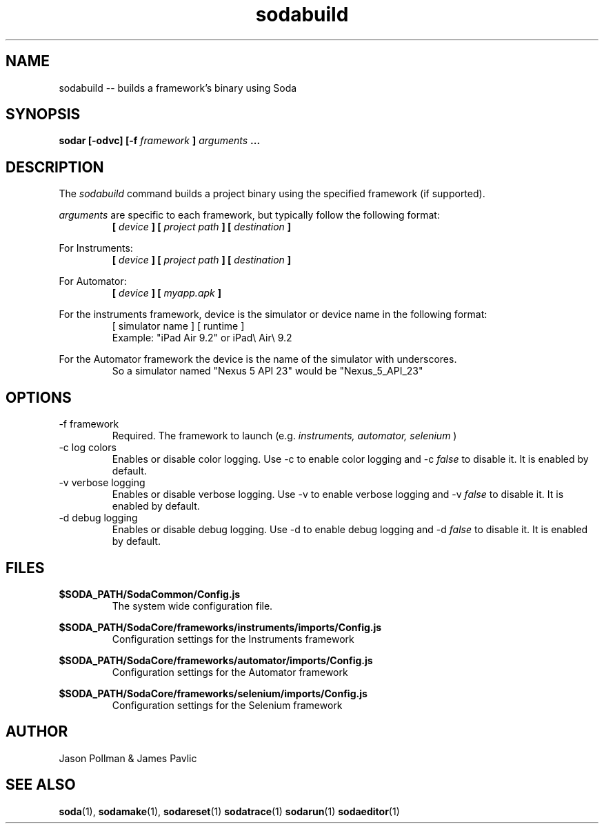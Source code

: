.TH sodabuild 1 "JANUARY 2018" Soda "Simple Object Driven Automation"
.SH NAME
sodabuild \-\- builds a framework's binary using Soda
.SH SYNOPSIS
.B sodar [-odvc]
.B [-f
.I framework
.B ]
.I arguments
.B ...


.SH DESCRIPTION
The
.I sodabuild
command builds a project binary using the specified framework (if supported).

.I arguments
are specific to each framework, but typically follow the following format:
.RS
.B [
.I device
.B ]
.B [
.I project path
.B ]
.B [
.I destination
.B ]
.RE

For Instruments:
.RS
.B [
.I device
.B ]
.B [
.I project path
.B ]
.B [
.I destination
.B ]
.RE

For Automator:
.RS
.B [
.I device
.B ]
.B [
.I myapp.apk
.B ]
.RE

For the instruments framework, device is the simulator or device name in the following format:
.RS
[ simulator name ] [ runtime ]
.RE
.RS
Example: "iPad Air 9.2" or iPad\\ Air\\ 9.2
.RE

For the Automator framework the device is the name of the simulator with underscores.
.RS
So a simulator named "Nexus 5 API 23" would be "Nexus_5_API_23"
.RE

.SH OPTIONS
.IP "-f framework"
Required. The framework to launch (e.g.
.I instruments, automator, selenium
)
.IP "-c log colors"
Enables or disable color logging. Use -c to enable color logging and -c
.I false
to disable it. It is enabled by default.
.IP "-v verbose logging"
Enables or disable verbose logging. Use -v to enable verbose logging and -v
.I false
to disable it. It is enabled by default.
.IP "-d debug logging"
Enables or disable debug logging. Use -d to enable debug logging and -d
.I false
to disable it. It is enabled by default.

.SH FILES
.B $SODA_PATH/SodaCommon/Config.js
.RS
The system wide configuration file.
.RE

.B $SODA_PATH/SodaCore/frameworks/instruments/imports/Config.js
.RS
Configuration settings for the Instruments framework
.RE

.B $SODA_PATH/SodaCore/frameworks/automator/imports/Config.js
.RS
Configuration settings for the Automator framework
.RE

.B $SODA_PATH/SodaCore/frameworks/selenium/imports/Config.js
.RS
Configuration settings for the Selenium framework
.RE

.SH AUTHOR
Jason Pollman & James Pavlic
.SH "SEE ALSO"
.BR soda (1),
.BR sodamake (1),
.BR sodareset (1)
.BR sodatrace (1)
.BR sodarun (1)
.BR sodaeditor (1)
